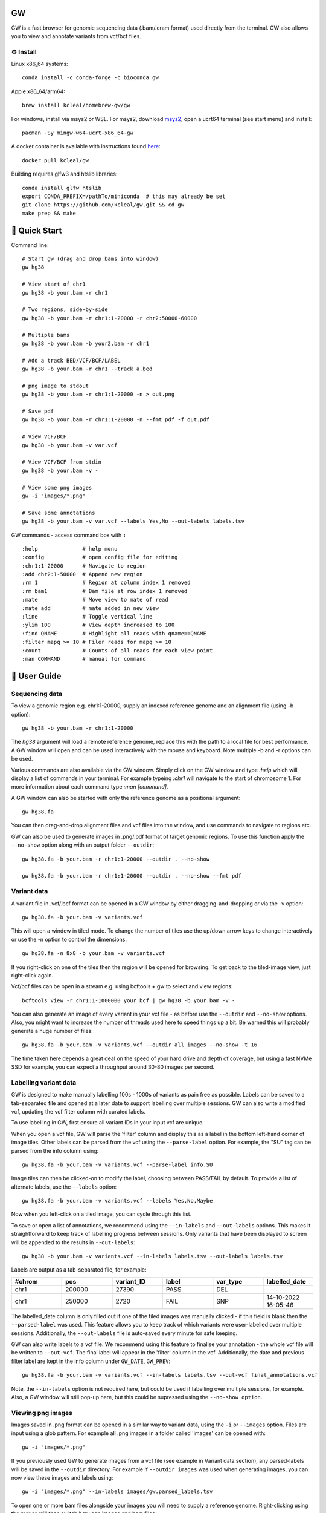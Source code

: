 GW
==

.. image:: include/banner.png
    :align: center

GW is a fast browser for genomic sequencing data (.bam/.cram format) used directly from the terminal. GW also
allows you to view and annotate variants from vcf/bcf files.


⚙️ Install
----------
Linux x86_64 systems::

    conda install -c conda-forge -c bioconda gw
    
Apple x86_64/arm64::
 
    brew install kcleal/homebrew-gw/gw
    
For windows, install via msys2 or WSL. For msys2, download `msys2 <https://www.msys2.org/>`_, open a ucrt64 terminal (see start menu) and install::

    pacman -Sy mingw-w64-ucrt-x86_64-gw


A docker container is available with instructions found `here <https://hub.docker.com/repository/docker/kcleal/gw/>`_::

  docker pull kcleal/gw

Building requires glfw3 and htslib libraries::

    conda install glfw htslib
    export CONDA_PREFIX=/pathTo/miniconda  # this may already be set
    git clone https://github.com/kcleal/gw.git && cd gw
    make prep && make

🚀 Quick Start
==============
Command line::

    # Start gw (drag and drop bams into window)
    gw hg38

    # View start of chr1
    gw hg38 -b your.bam -r chr1

    # Two regions, side-by-side
    gw hg38 -b your.bam -r chr1:1-20000 -r chr2:50000-60000

    # Multiple bams
    gw hg38 -b your.bam -b your2.bam -r chr1

    # Add a track BED/VCF/BCF/LABEL
    gw hg38 -b your.bam -r chr1 --track a.bed

    # png image to stdout
    gw hg38 -b your.bam -r chr1:1-20000 -n > out.png

    # Save pdf
    gw hg38 -b your.bam -r chr1:1-20000 -n --fmt pdf -f out.pdf

    # View VCF/BCF
    gw hg38 -b your.bam -v var.vcf

    # View VCF/BCF from stdin
    gw hg38 -b your.bam -v -

    # View some png images
    gw -i "images/*.png"

    # Save some annotations
    gw hg38 -b your.bam -v var.vcf --labels Yes,No --out-labels labels.tsv


GW commands - access command box with ``:`` ::

    :help              # help menu
    :config            # open config file for editing
    :chr1:1-20000      # Navigate to region
    :add chr2:1-50000  # Append new region
    :rm 1              # Region at column index 1 removed
    :rm bam1           # Bam file at row index 1 removed
    :mate              # Move view to mate of read
    :mate add          # mate added in new view
    :line              # Toggle vertical line
    :ylim 100          # View depth increased to 100
    :find QNAME        # Highlight all reads with qname==QNAME
    :filter mapq >= 10 # Filer reads for mapq >= 10
    :count             # Counts of all reads for each view point
    :man COMMAND       # manual for command

📖 User Guide
=============

Sequencing data
---------------
To view a genomic region e.g. chr1:1-20000, supply an indexed reference genome and an alignment file (using -b option)::

    gw hg38 -b your.bam -r chr1:1-20000

.. image:: include/chr1.png
    :align: center

The `hg38` argument will load a remote reference genome, replace this with the path to a local file for best performance.
A GW window will open and can be used interactively with the mouse and keyboard. Note multiple -b and -r options can be used.

Various commands are also available via the GW window. Simply click on the GW window and type `:help` which will display a list of commands in your terminal.
For example typeing `:chr1` will navigate to the start of chromosome 1. For more information about each command type `:man [command]`.

.. image:: include/help.png
    :align: center
    :scale: 50%

A GW window can also be started with only the reference genome as a positional argument::

    gw hg38.fa

You can then drag-and-drop alignment files and vcf files into the window, and use commands to navigate to regions etc.

GW can also be used to generate images in .png/.pdf format of target genomic regions.
To use this function apply the ``--no-show`` option along with an output folder ``--outdir``::

    gw hg38.fa -b your.bam -r chr1:1-20000 --outdir . --no-show

    gw hg38.fa -b your.bam -r chr1:1-20000 --outdir . --no-show --fmt pdf

Variant data
-------------
A variant file in .vcf/.bcf format can be opened in a GW window by either dragging-and-dropping or via the -v option::

    gw hg38.fa -b your.bam -v variants.vcf

.. image:: include/tiles.png
    :align: center

This will open a window in tiled mode. To change the number of tiles use the up/down arrow keys to change interactively or use the -n option to control the dimensions::

    gw hg38.fa -n 8x8 -b your.bam -v variants.vcf

If you right-click on one of the tiles then the region will be opened for browsing. To get back to the tiled-image view,
just right-click again.

Vcf/bcf files can be open in a stream e.g. using bcftools + gw to select and view regions::

    bcftools view -r chr1:1-1000000 your.bcf | gw hg38 -b your.bam -v -

You can also generate an image of every variant in your vcf file - as before use the ``--outdir`` and ``--no-show`` options. Also,
you might want to increase the number of threads used here to speed things up a bit. Be warned this will probably generate a huge number of files::

    gw hg38.fa -b your.bam -v variants.vcf --outdir all_images --no-show -t 16

The time taken here depends a great deal on the speed of your hard drive and depth of coverage, but using a fast
NVMe SSD for example, you can expect a throughput around 30-80 images per second.

Labelling variant data
----------------------
GW is designed to make manually labelling 100s - 1000s of variants as pain free as possible. Labels can be saved to
a tab-separated file and opened at a later date to support labelling over multiple sessions.
GW can also write a modified vcf, updating the vcf filter column with curated labels.

To use labelling in GW, first ensure all variant IDs in your input vcf are unique.

When you open a vcf file, GW will parse the 'filter' column and display this as a label in the bottom
left-hand corner of image tiles. Other labels can be parsed from the vcf using the ``--parse-label`` option.
For example, the "SU" tag can be parsed from the info column using::

    gw hg38.fa -b your.bam -v variants.vcf --parse-label info.SU

Image tiles can then be clicked-on to modify the label, choosing between PASS/FAIL by default.
To provide a list of alternate labels, use the ``--labels`` option::

    gw hg38.fa -b your.bam -v variants.vcf --labels Yes,No,Maybe

Now when you left-click on a tiled image, you can cycle through this list.

To save or open a list of annotations, we recommend using the ``--in-labels`` and ``--out-labels`` options. This makes it
straightforward to keep track of labelling progress between sessions. Only variants that have been displayed to screen will be appended to
the results in ``--out-labels``::

    gw hg38 -b your.bam -v variants.vcf --in-labels labels.tsv --out-labels labels.tsv

Labels are output as a tab-separated file, for example:

.. list-table::
   :widths: 25 25 25 25 25 25
   :header-rows: 1

   * - #chrom
     - pos
     - variant_ID
     - label
     - var_type
     - labelled_date
   * - chr1
     - 200000
     - 27390
     - PASS
     - DEL
     -
   * - chr1
     - 250000
     - 2720
     - FAIL
     - SNP
     - 14-10-2022 16-05-46

The labelled_date column is only filled out if one of the tiled images was manually clicked - if this field is blank then
the ``--parsed-label`` was used. This feature allows you to keep track of which variants were user-labelled over multiple sessions.
Additionally, the ``--out-labels`` file is auto-saved every minute for safe keeping.

GW can also write labels to a vcf file. We recommend using this feature to finalise your annotation - the whole vcf file
will be written to ``--out-vcf``. The final label will appear in the 'filter' column in the vcf. Additionally, the date and previous filter label
are kept in the info column under ``GW_DATE``, ``GW_PREV``::

    gw hg38.fa -b your.bam -v variants.vcf --in-labels labels.tsv --out-vcf final_annotations.vcf

Note, the ``--in-labels`` option is not required here, but could be used if labelling over multiple sessions, for example. Also,
a GW window will still pop-up here, but this could be supressed using the ``--no-show option``.

Viewing png images
-------------------
Images saved in .png format can be opened in a similar way to variant data, using the ``-i`` or ``--images`` option. Files are
input using a glob pattern. For example all .png images in a folder called 'images' can be opened with::

    gw -i "images/*.png"

If you previously used GW to generate images from a vcf file (see example in Variant data section), any parsed-labels will be saved in the ``--outdir`` directory.
For example if ``--outdir images`` was used when generating images, you can now view these images and labels using::

  gw -i "images/*.png" --in-labels images/gw.parsed_labels.tsv

To open one or more bam files alongside your images you will need to supply a reference genome. Right-clicking using the mouse will then switch between images and bam files::

  gw hg38.fa -b your.bam -i "images/*.png"

Filtering and counting
----------------------
To focus on reads of interest, GW can filter reads using simple filter expressions provided via the ``:filter`` command (or ``--filter`` option). The syntax for a filter expression follows ``"{property} {operation} {value}"`` (the white-spaces are also needed). For example, here are some useful expressions::

    :filter mapq >= 20             # only reads with mapping quality >= 20 will be shown
    :filter flag & 2048            # only supplementary alignments are shown
    :filter flag & supplementary   # same as above
    :filter ~flag & supplementary  # supplementary reads will be removed
    :filter seq contains TTAGGG    # Only reads with TTAGGG kmer will be shown
    :filter seq omit AAAAAA        # Reads with this kmer will be removed
    :filter mapq > 30 and ~flag & duplicate  #  also removes duplicate reads
    :filter mapq > 10 or seq-len > 100; ~flag & duplicate  # > 1 statements

These expressions will apply filtering to all image panes (regions and bams). If you want to be more selective, you can
use array indexing notation to filter on certain rows (bam files) or columns (regions). For example::

    :filter mapq > 0 [:, 0]   # All rows, column 0 (all bams, first region only)
    :filter mapq > 0 [0, :]   # Row 0, all columns (the first bam only, all regions)
    :filter mapq > 0 [1, -1]  # Row 1, last column

To remove all filters use the ``:refresh`` command.

Here is the list of properties you can use (see the `sam specification <https://en.wikipedia.org/wiki/SAM_(file_format)>`_ for more details on the meaning of tags)::

    maps, flag, ~flag, name, tlen, abs-tlen, rnext, pos, ref-end, pnext, seq, seq-len,
    RG, BC, BX, RX, LB, MD, MI, PU, SA, MC, NM, CM, FI, HO, MQ, SM, TC, UQ, AS

These can be combined with operators::

    &, ==, !=, >, <, >=, <=, eq, ne, gt, lt, ge, le, contains, omit

Flag properties can be accessed using keywords, for more info see `here <https://broadinstitute.github.io/picard/explain-flags.html>`_::

    paired, proper-pair, unmapped, munmap, reverse, mreverse, read1, read2, secondary, dup, supplementary

Once reads have been filtered, you can try the ``:count`` command which will give you an output similar to ``samtools flagstats``. The ``:count`` command can also be used with an expression e.g.::

    :count mapq > 0

Remote
------

GW can be used on remote servers by using ``ssh -X`` when logging on to the server, a GW window will show up on your local screen. However performance will generally be slow and laggy. We recommend adding an update delay (in miliseconds) using ``gw --delay 100 ...`` which can help prevent bandwidth/latency issues.

Alternatively, the screen sharing tool `Xpra <https://xpra.org/>`_ can offer much better performance for rendering over a remote connecion.

Xpra will need to be installed on local and remote machines. One way to use Xpra is to start GW on port 100 (on remote machine) using::

    xpra start :100 --start="gw ref.fa -b your.bam -r chr1:50000-60000" --sharing=yes --daemon=no

You (or potentially multiple users) can view the GW window on your local machine using::

    xpra attach ssh:ubuntu@18.234.114.252:100

The ``:100`` indicates the port. If you need to supply more options to the ssh command use e.g. ``xpra attach ssh:ubuntu@18.234.114.252:102 --ssh "ssh -o IdentitiesOnly=yes -i .ssh/dysgu.pem"``


Config file
-----------

GW ships with a .gw.ini config file. You can manually set various options within the file so you dont have to keep
typing them in every time. The GW command `:config` will open your config file in a text editor for easy access.

Some useful options to set in your .gw.ini file are a list of reference genomes so these can be selected without using a full path.
Also things like the theme, image dimensions and hot-keys can be set.

The .gw.ini file can be copied to your home directory or .config directory for safe-keeping - gw will look in these locations before checking the
local install directory.


Benchmark
=========

Here we're testing the resource usage of GW when generating a single .png image using::

    gw $HG19 -b HG002.bam -r {region} --no-show

The bam file was 40X coverage, paired-end data mapped with bwa mem. All other tools were run with default settings (see the `benchmark.py` script in the test folder for details).
The machine used was an Intel i9-11900K, NVMe WD 2TB, 64 GB memory.

.. image:: test/benchmark.png
    :align: center

Plotting a 2Mb region in GW took ~0.59s compared to IGV 25-40s, although its worth noting IGV needed around 1.8s for start up. For reference,
using :code:`samtools view -c -@3` took ~0.1s, which is a measure of how fast a bam file can be read.
Maximum memory use for a 2Mb region was ~0.7 GB for GW vs IGV 6.1 GB. Wally had a relatively constant memory usage, but offers no interactivity.


Issues and contributing
=======================
If you find bugs, or have feature requests please open an issue, or drop me an email clealk@cardiff.ac.uk.
GW is under active development, and we would welcome any contributions!
